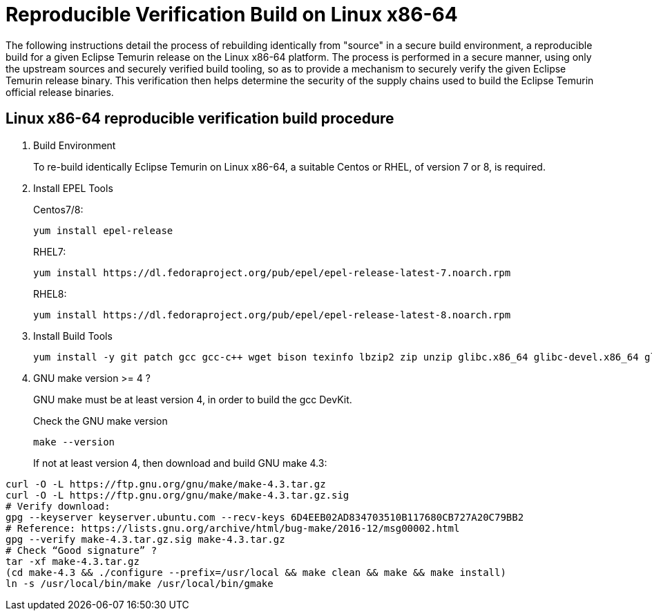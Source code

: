 = Reproducible Verification Build on Linux x86-64
:description: Reproducible Verification Build on Linux x86-64
:keywords: Reproducible Builds Secure Supply Chain
:orgname: Eclipse Adoptium
:lang: en
:page-authors: andrew-m-leonard

The following instructions detail the process of rebuilding identically from "source" in a secure build environment, a reproducible build for a given Eclipse Temurin release on the Linux x86-64 platform. The process is performed in a secure manner, using only the upstream sources and securely verified build tooling, so as to provide a mechanism to securely verify the given Eclipse Temurin release binary. This verification then helps determine the security of the supply chains used to build the Eclipse Temurin official release binaries.

== Linux x86-64 reproducible verification build procedure

. Build Environment
+
To re-build identically Eclipse Temurin on Linux x86-64, a suitable Centos or RHEL, of version 7 or 8, is required.

. Install EPEL Tools
+
Centos7/8:
+
[source,]
----
yum install epel-release
----
+
RHEL7:
+
[source,]
----
yum install https://dl.fedoraproject.org/pub/epel/epel-release-latest-7.noarch.rpm
----
+
RHEL8:
+
[source,]
----
yum install https://dl.fedoraproject.org/pub/epel/epel-release-latest-8.noarch.rpm
----

. Install Build Tools
+
[source,]
----
yum install -y git patch gcc gcc-c++ wget bison texinfo lbzip2 zip unzip glibc.x86_64 glibc-devel.x86_64 glibc.i686 glibc-devel.i686 libgcc.i686
----

. GNU make version >= 4 ?
+
GNU make must be at least version 4, in order to build the gcc DevKit.
+
Check the GNU make version
+
[source,]
----
make --version
----
+
If not at least version 4, then download and build GNU make 4.3:
[source,]
----
curl -O -L https://ftp.gnu.org/gnu/make/make-4.3.tar.gz
curl -O -L https://ftp.gnu.org/gnu/make/make-4.3.tar.gz.sig
# Verify download:
gpg --keyserver keyserver.ubuntu.com --recv-keys 6D4EEB02AD834703510B117680CB727A20C79BB2
# Reference: https://lists.gnu.org/archive/html/bug-make/2016-12/msg00002.html
gpg --verify make-4.3.tar.gz.sig make-4.3.tar.gz
# Check “Good signature” ?
tar -xf make-4.3.tar.gz
(cd make-4.3 && ./configure --prefix=/usr/local && make clean && make && make install)
ln -s /usr/local/bin/make /usr/local/bin/gmake
----


